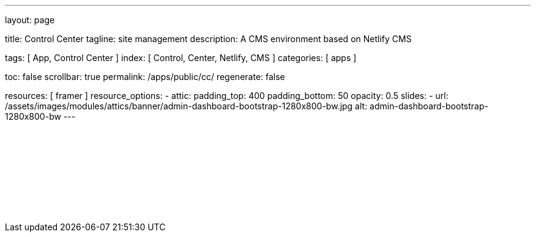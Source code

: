 ---
layout:                                 page

title:                                  Control Center
tagline:                                site management
description:                            A CMS environment based on Netlify CMS

tags:                                   [ App, Control Center ]
index:                                  [ Control, Center, Netlify, CMS ]
categories:                             [ apps ]

toc:                                    false
scrollbar:                              true
permalink:                              /apps/public/cc/
regenerate:                             false

resources:                              [ framer ]
resource_options:
  - attic:
      padding_top:                      400
      padding_bottom:                   50
      opacity:                          0.5
      slides:
        - url:                          /assets/images/modules/attics/banner/admin-dashboard-bootstrap-1280x800-bw.jpg
          alt:                          admin-dashboard-bootstrap-1280x800-bw
---

// TODO
// -----------------------------------------------------------------------------
// jadams, 2019-08-31: Removing GitHub credentials should be configurable
// See: ~/packages/400_template_site/_data/apps/cc.yml
// See: https://stackoverflow.com/questions/9943220/how-to-delete-a-localstorage-item-when-the-browser-window-tab-is-closed

// Enable the Liquid Preprocessor
// -----------------------------------------------------------------------------
:page-liquid:

// Set other global page attributes here
// -----------------------------------------------------------------------------

// Liquid procedures
// -----------------------------------------------------------------------------

// Initialize entry document paths
// -----------------------------------------------------------------------------

// Load tags and urls
// -----------------------------------------------------------------------------

// Additional Asciidoc page attributes goes here
// -----------------------------------------------------------------------------

// Include documents
// -----------------------------------------------------------------------------

++++
<div id="cms-manager" class="row mt-3">
  <!--p id="callback" class="ml-2"></p -->

  <iframe
    src="/assets/data/cc/index.html"
    width="100%"
    style="border-width:0;">
  </iframe>
</div>

<script>
  var cookie_names              = j1.getCookieNames();
  var cookie_user_state_name    = cookie_names.user_state;
  var user_state                = j1.readCookie(cookie_user_state_name);
  var bg_primary                = j1.getStyleValue('bg-primary', 'background-color');

  // $('head').append('<style>div#nc-root { background-color: ' +bg_primary+ ' !important; }</style>');

  if (!user_state.cc_authenticated) {
    // Remove GitHub credentials to enforce explicit login
    localStorage.removeItem('netlify-cms-user');
    user_state.cc_authenticated = true;

    j1.writeCookie({
        name:    cookie_user_state_name,
        data:    user_state,
        expires: 365
    });
  }

	iFrameResize({
		log:                      false,
		inPageLinks:              true,
    heightCalculationMethod:  'lowestElement',
    minHeight:                512,
		resizedCallback:          function(messageData) {
			$('p#callback').html(
				'<b>Frame ID:</b> '    + messageData.iframe.id +
				' <b>Height:</b> '     + messageData.height +
				' <b>Width:</b> '      + messageData.width +
				' <b>Event type:</b> ' + messageData.type
			);
		}
	});

</script>
++++
